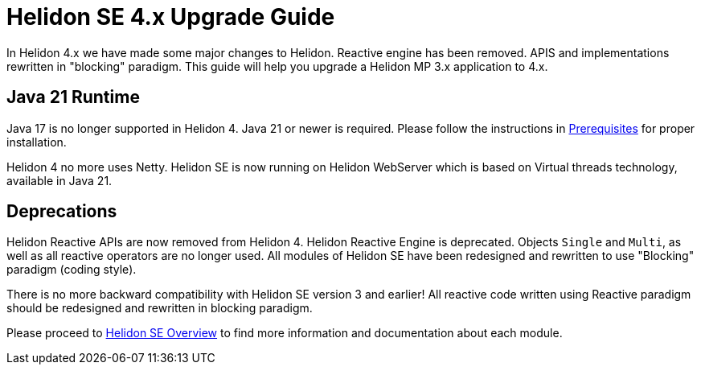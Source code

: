 ///////////////////////////////////////////////////////////////////////////////

    Copyright (c) 2024 Oracle and/or its affiliates.

    Licensed under the Apache License, Version 2.0 (the "License");
    you may not use this file except in compliance with the License.
    You may obtain a copy of the License at

        http://www.apache.org/licenses/LICENSE-2.0

    Unless required by applicable law or agreed to in writing, software
    distributed under the License is distributed on an "AS IS" BASIS,
    WITHOUT WARRANTIES OR CONDITIONS OF ANY KIND, either express or implied.
    See the License for the specific language governing permissions and
    limitations under the License.

///////////////////////////////////////////////////////////////////////////////

= Helidon SE 4.x Upgrade Guide
:description: Helidon SE 4.x Upgrade Guide
:keywords: helidon, porting, migration, upgrade, incompatibilities
:rootdir: {docdir}/../..

In Helidon 4.x we have made some major changes to Helidon. Reactive engine has been removed. APIS and implementations rewritten in "blocking" paradigm. This guide will help you upgrade a Helidon MP 3.x application to 4.x.


== Java 21 Runtime

Java 17 is no longer supported in Helidon 4. Java 21 or newer is required. Please follow the instructions in xref:{rootdir}/about/prerequisites.adoc[Prerequisites] for proper installation.

Helidon 4 no more uses Netty. Helidon SE is now running on Helidon WebServer which is based on Virtual threads technology, available in Java 21.


== Deprecations

Helidon Reactive APIs are now removed from Helidon 4. Helidon Reactive Engine is deprecated. Objects `Single` and `Multi`, as well as all reactive operators are no longer used. All modules of Helidon SE have been redesigned and rewritten to use "Blocking" paradigm (coding style).

There is no more backward compatibility with Helidon SE version 3 and earlier! All reactive code written using Reactive paradigm should be redesigned and rewritten in blocking paradigm.

Please proceed to xref:../overview.adoc[Helidon SE Overview] to find more information and documentation about each module.
